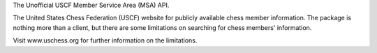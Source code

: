 The Unofficial USCF Member Service Area (MSA) API.

The United States Chess Federation (USCF) website for publicly available
chess member information. The package is nothing more than a client, but there
are some limitations on searching for chess members' information.

Visit www.uschess.org for further information on the limitations.